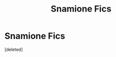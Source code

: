 #+TITLE: Snamione Fics

* Snamione Fics
:PROPERTIES:
:Score: 2
:DateUnix: 1596957638.0
:DateShort: 2020-Aug-09
:FlairText: Recommendation
:END:
[deleted]

